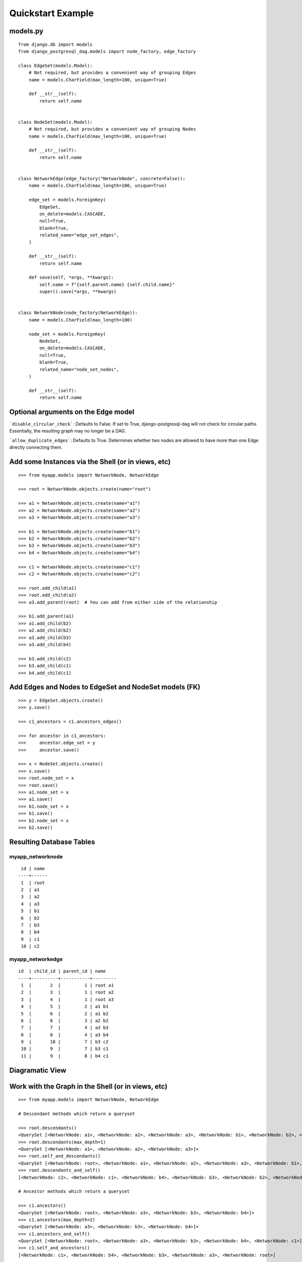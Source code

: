 Quickstart Example
==================

models.py
^^^^^^^^^
::

    from django.db import models
    from django_postgresql_dag.models import node_factory, edge_factory
    
    class EdgeSet(models.Model):
        # Not required, but provides a convenient way of grouping Edges
        name = models.CharField(max_length=100, unique=True)
    
        def __str__(self):
            return self.name
    
    
    class NodeSet(models.Model):
        # Not required, but provides a convenient way of grouping Nodes
        name = models.CharField(max_length=100, unique=True)
    
        def __str__(self):
            return self.name
    
    
    class NetworkEdge(edge_factory("NetworkNode", concrete=False)):
        name = models.CharField(max_length=100, unique=True)
    
        edge_set = models.ForeignKey(
            EdgeSet,
            on_delete=models.CASCADE,
            null=True,
            blank=True,
            related_name="edge_set_edges",
        )
    
        def __str__(self):
            return self.name
    
        def save(self, *args, **kwargs):
            self.name = f"{self.parent.name} {self.child.name}"
            super().save(*args, **kwargs)
    
    
    class NetworkNode(node_factory(NetworkEdge)):
        name = models.CharField(max_length=100)
    
        node_set = models.ForeignKey(
            NodeSet,
            on_delete=models.CASCADE,
            null=True,
            blank=True,
            related_name="node_set_nodes",
        )
    
        def __str__(self):
            return self.name


Optional arguments on the Edge model
^^^^^^^^^^^^^^^^^^^^^^^^^^^^^^^^^^^^

```disable_circular_check```: Defaults to False. If set to True,
django-postgresql-dag will not check for circular paths. Essentially,
the resulting graph may no longer be a DAG.



```allow_duplicate_edges```: Defaults to True. Determines whether two
nodes are allowed to have more than one Edge directly connecting them.


Add some Instances via the Shell (or in views, etc)
^^^^^^^^^^^^^^^^^^^^^^^^^^^^^^^^^^^^^^^^^^^^^^^^^^^
::

    >>> from myapp.models import NetworkNode, NetworkEdge
    
    >>> root = NetworkNode.objects.create(name="root")
    
    >>> a1 = NetworkNode.objects.create(name="a1")
    >>> a2 = NetworkNode.objects.create(name="a2")
    >>> a3 = NetworkNode.objects.create(name="a3")
    
    >>> b1 = NetworkNode.objects.create(name="b1")
    >>> b2 = NetworkNode.objects.create(name="b2")
    >>> b3 = NetworkNode.objects.create(name="b3")
    >>> b4 = NetworkNode.objects.create(name="b4")
    
    >>> c1 = NetworkNode.objects.create(name="c1")
    >>> c2 = NetworkNode.objects.create(name="c2")
    
    >>> root.add_child(a1)
    >>> root.add_child(a2)
    >>> a3.add_parent(root)  # You can add from either side of the relationship
    
    >>> b1.add_parent(a1)
    >>> a1.add_child(b2)
    >>> a2.add_child(b2)
    >>> a3.add_child(b3)
    >>> a3.add_child(b4)
    
    >>> b3.add_child(c2)
    >>> b3.add_child(c1)
    >>> b4.add_child(c1)

Add Edges and Nodes to EdgeSet and NodeSet models (FK)
^^^^^^^^^^^^^^^^^^^^^^^^^^^^^^^^^^^^^^^^^^^^^^^^^^^^^^
::

    >>> y = EdgeSet.objects.create()
    >>> y.save()

    >>> c1_ancestors = c1.ancestors_edges()

    >>> for ancestor in c1_ancestors:
    >>>     ancestor.edge_set = y
    >>>     ancestor.save()

    >>> x = NodeSet.objects.create()
    >>> x.save()
    >>> root.node_set = x
    >>> root.save()
    >>> a1.node_set = x
    >>> a1.save()
    >>> b1.node_set = x
    >>> b1.save()
    >>> b2.node_set = x
    >>> b2.save()

Resulting Database Tables
^^^^^^^^^^^^^^^^^^^^^^^^^

myapp_networknode
"""""""""""""""""
::

     id | name
    ----+------
     1  | root
     2  | a1
     3  | a2
     4  | a3
     5  | b1
     6  | b2
     7  | b3
     8  | b4
     9  | c1
     10 | c2

myapp_networkedge
"""""""""""""""""
::

    id  | child_id | parent_id | name
    ----+----------+-----------+---------
     1  |       2  |         1 | root a1
     2  |       3  |         1 | root a2
     3  |       4  |         1 | root a3
     4  |       5  |         2 | a1 b1
     5  |       6  |         2 | a1 b2
     6  |       6  |         3 | a2 b2
     7  |       7  |         4 | a3 b3
     8  |       8  |         4 | a3 b4
     9  |       10 |         7 | b3 c2
     10 |       9  |         7 | b3 c1
     11 |       9  |         8 | b4 c1

Diagramatic View
^^^^^^^^^^^^^^^^

.. image:: https://raw.githubusercontent.com/OmenApps/django-postgresql-dag/master/docs/images/graph.png
    :align: center
    :alt: Diagram of Resulting Graph

Work with the Graph in the Shell (or in views, etc)
^^^^^^^^^^^^^^^^^^^^^^^^^^^^^^^^^^^^^^^^^^^^^^^^^^^
::

    >>> from myapp.models import NetworkNode, NetworkEdge
    
    # Descendant methods which return a queryset
    
    >>> root.descendants()
    <QuerySet [<NetworkNode: a1>, <NetworkNode: a2>, <NetworkNode: a3>, <NetworkNode: b1>, <NetworkNode: b2>, <NetworkNode: b3>, <NetworkNode: b4>, <NetworkNode: c1>, <NetworkNode: c2>]>
    >>> root.descendants(max_depth=1)
    <QuerySet [<NetworkNode: a1>, <NetworkNode: a2>, <NetworkNode: a3>]>
    >>> root.self_and_descendants()
    <QuerySet [<NetworkNode: root>, <NetworkNode: a1>, <NetworkNode: a2>, <NetworkNode: a3>, <NetworkNode: b1>, <NetworkNode: b2>, <NetworkNode: b3>, <NetworkNode: b4>, <NetworkNode: c1>, <NetworkNode: c2>]>
    >>> root.descendants_and_self()
    [<NetworkNode: c2>, <NetworkNode: c1>, <NetworkNode: b4>, <NetworkNode: b3>, <NetworkNode: b2>, <NetworkNode: b1>, <NetworkNode: a3>, <NetworkNode: a2>, <NetworkNode: a1>, <NetworkNode: root>]
    
    # Ancestor methods which return a queryset
    
    >>> c1.ancestors()
    <QuerySet [<NetworkNode: root>, <NetworkNode: a3>, <NetworkNode: b3>, <NetworkNode: b4>]>
    >>> c1.ancestors(max_depth=2)
    <QuerySet [<NetworkNode: a3>, <NetworkNode: b3>, <NetworkNode: b4>]>
    >>> c1.ancestors_and_self()
    <QuerySet [<NetworkNode: root>, <NetworkNode: a3>, <NetworkNode: b3>, <NetworkNode: b4>, <NetworkNode: c1>]>
    >>> c1.self_and_ancestors()
    [<NetworkNode: c1>, <NetworkNode: b4>, <NetworkNode: b3>, <NetworkNode: a3>, <NetworkNode: root>]
    
    # Get the node's clan (all ancestors, self, and all descendants)
    
    >>> b3.clan()
    <QuerySet [<NetworkNode: root>, <NetworkNode: a3>, <NetworkNode: b3>, <NetworkNode: c1>, <NetworkNode: c2>]>

    # Get all roots or leaves associated with the node
    
    >>> b3.roots()
    {<NetworkNode: root>}
    >>> b3.leaves()
    {<NetworkNode: c1>, <NetworkNode: c2>}

    # Perform path search

    >>> root.path(c1)
    <QuerySet [<NetworkNode: root>, <NetworkNode: a3>, <NetworkNode: b3>, <NetworkNode: c1>]>
    >>> root.path(c1, max_depth=2)  # c1 is 3 levels deep from root
    Traceback (most recent call last):
      File "<input>", line 1, in <module>
        root.path(c1, max_depth=2)
      File "/home/runner/pgdagtest/pg/models.py", line 550, in path
        ids = [item.id for item in self.path_raw(target_node, **kwargs)]
      File "/home/runner/pgdagtest/pg/models.py", line 546, in path_raw
        raise NodeNotReachableException
    pg.models.NodeNotReachableException
    >>> root.path(c1, max_depth=3)
    <QuerySet [<NetworkNode: root>, <NetworkNode: a3>, <NetworkNode: b3>, <NetworkNode: c1>]>

    # Reverse (upward) path search

    >>> c1.path(root)  # Path defaults to top-down search, unless `directional` is set to False
    Traceback (most recent call last):
      File "<input>", line 1, in <module>
        c1.path(root)
      File "/home/runner/pgdagtest/pg/models.py", line 548, in path
        ids = [item.id for item in self.path_raw(target_node, **kwargs)]
      File "/home/runner/pgdagtest/pg/models.py", line 544, in path_raw
        raise NodeNotReachableException
    pg.models.NodeNotReachableException
    >>> c1.path(root, directional=False)
    <QuerySet [<NetworkNode: c1>, <NetworkNode: b3>, <NetworkNode: a3>, <NetworkNode: root>]>
    >>> root.distance(c1)
    3

    # Check node properties

    >>> root.is_root()
    True
    >>> root.is_leaf()
    False
    >>> root.is_island()
    False
    >>> c1.is_root()
    False
    >>> c1.is_leaf()
    True
    >>> c1.is_island()
    False

    # Get ancestors/descendants tree output

    >>> a2.descendants_tree()
    {<NetworkNode: b2>: {}}
    >>> root.descendants_tree()
    {<NetworkNode: a1>: {<NetworkNode: b1>: {}, <NetworkNode: b2>: {}}, <NetworkNode: a2>: {<NetworkNode: b2>: {}}, <NetworkNode: a3>: {<NetworkNode: b3>: {<NetworkNode: c2>: {}, <NetworkNode: c1>: {}}, <NetworkNode: b4>: <NetworkNode: c1>: {}}}}
    >>> root.ancestors_tree()
    {}
    >>> c1.ancestors_tree()
    {<NetworkNode: b3>: {<NetworkNode: a3>: {<NetworkNode: root>: {}}}, <NetworkNode: b4>: {<NetworkNode: a3>: {<NetworkNode: root>: {}}}}
    >>> c2.ancestors_tree()
    {<NetworkNode: b3>: {<NetworkNode: a3>: {<NetworkNode: root>: {}}}}

    # Get a queryset of edges relatd to a particular node

    >>> a1.ancestors_edges()
    <QuerySet [<NetworkEdge: root a1>]>
    >>> b4.descendants_edges()
    <QuerySet [<NetworkEdge: b4 c1>]>
    >>> b4.clan_edges()
    <QuerySet [<NetworkEdge: root a3>, <NetworkEdge: a3 b4>, <NetworkEdge: b4 c1>]>
    
    # Get the nodes at the start or end of an edge
    
    >>> e1.parent
    <NetworkNode: root>
    >>> e1.child
    <NetworkNode: a1>
    
    >>> e2.parent
    <NetworkNode: b4>
    >>> e2.child
    <NetworkNode: c1>

    # Edge-specific Manager methods
    
    >>> NetworkEdge.objects.descendants(b3)
    <QuerySet [<NetworkEdge: b3 c2>, <NetworkEdge: b3 c1>]>
    >>> NetworkEdge.objects.ancestors(b3)
    <QuerySet [<NetworkEdge: root a3>, <NetworkEdge: a3 b3>]>
    >>> NetworkEdge.objects.clan(b3)
    <QuerySet [<NetworkEdge: root a3>, <NetworkEdge: a3 b3>, <NetworkEdge: b3 c2>, <NetworkEdge: b3 c1>]>
    >>> NetworkEdge.objects.path(root, c1)
    <QuerySet [<NetworkEdge: root a3>, <NetworkEdge: a3 b3>, <NetworkEdge: b3 c1>]>
    >>> NetworkEdge.objects.path(c1, root)  # Path defaults to top-down search, unless `directional` is set to False
    Traceback (most recent call last):
      File "<input>", line 1, in <module>
        NetworkEdge.objects.path(c1, root)
      File "/home/runner/pgdagtest/pg/models.py", line 677, in path
        start_node.path(end_node),
      File "/home/runner/pgdagtest/pg/models.py", line 548, in path
        ids = [item.id for item in self.path_raw(target_node, **kwargs)]
      File "/home/runner/pgdagtest/pg/models.py", line 544, in path_raw
        raise NodeNotReachableException
    pg.models.NodeNotReachableException
    >>> NetworkEdge.objects.path(c1, root, directional=False)
    <QuerySet [<NetworkEdge: b3 c1>, <NetworkEdge: a3 b3>, <NetworkEdge: root a3>]>
